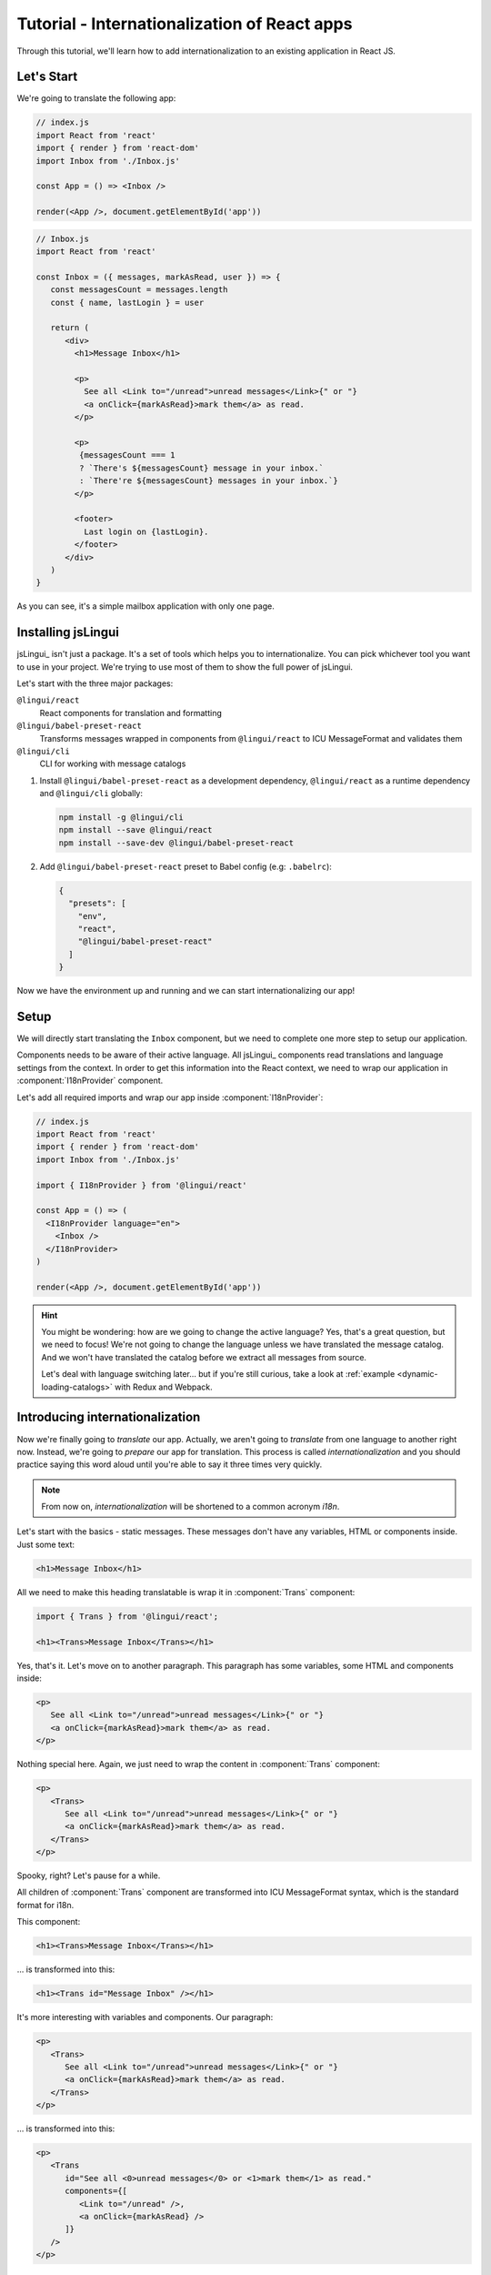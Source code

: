 .. _react-tutorial-label:

*********************************************
Tutorial - Internationalization of React apps
*********************************************

Through this tutorial, we'll learn how to add internationalization
to an existing application in React JS.

Let's Start
==============

We're going to translate the following app:

.. code-block:: jsx

   // index.js
   import React from 'react'
   import { render } from 'react-dom'
   import Inbox from './Inbox.js'

   const App = () => <Inbox />

   render(<App />, document.getElementById('app'))

.. code-block:: jsx

   // Inbox.js
   import React from 'react'

   const Inbox = ({ messages, markAsRead, user }) => {
      const messagesCount = messages.length
      const { name, lastLogin } = user

      return (
         <div>
           <h1>Message Inbox</h1>

           <p>
             See all <Link to="/unread">unread messages</Link>{" or "}
             <a onClick={markAsRead}>mark them</a> as read.
           </p>

           <p>
            {messagesCount === 1
            ? `There's ${messagesCount} message in your inbox.`
            : `There're ${messagesCount} messages in your inbox.`}
           </p>

           <footer>
             Last login on {lastLogin}.
           </footer>
         </div>
      )
   }

As you can see, it's a simple mailbox application with only one page.

Installing jsLingui
========================

jsLingui_ isn't just a package. It's a set of tools which helps you to
internationalize. You can pick whichever tool you want to use in your project.
We're trying to use most of them to show the full power of jsLingui.

Let's start with the three major packages:

``@lingui/react``
   React components for translation and formatting

``@lingui/babel-preset-react``
   Transforms messages wrapped in components from ``@lingui/react`` to ICU
   MessageFormat and validates them

``@lingui/cli``
   CLI for working with message catalogs

1. Install ``@lingui/babel-preset-react`` as a development dependency,
   ``@lingui/react`` as a runtime dependency and ``@lingui/cli`` globally:

   .. code-block:: shell

      npm install -g @lingui/cli
      npm install --save @lingui/react
      npm install --save-dev @lingui/babel-preset-react

2. Add ``@lingui/babel-preset-react`` preset to Babel config (e.g: ``.babelrc``):

   .. code-block:: json

      {
        "presets": [
          "env",
          "react",
          "@lingui/babel-preset-react"
        ]
      }

Now we have the environment up and running and we can start internationalizing our app!

Setup
=====

We will directly start translating the ``Inbox`` component, but we need
to complete one more step to setup our application.

Components needs to be aware of their active language. All jsLingui_ components
read translations and language settings from the context. In order to get this
information into the React context, we need to wrap our application in
:component:`I18nProvider` component.

Let's add all required imports and wrap our app inside :component:`I18nProvider`:

.. code-block:: jsx

   // index.js
   import React from 'react'
   import { render } from 'react-dom'
   import Inbox from './Inbox.js'

   import { I18nProvider } from '@lingui/react'

   const App = () => (
     <I18nProvider language="en">
       <Inbox />
     </I18nProvider>
   )

   render(<App />, document.getElementById('app'))

.. hint::

   You might be wondering: how are we going to change the active language?
   Yes, that's a great question, but we need to focus! We're not going to change
   the language unless we have translated the message catalog. And we won't have
   translated the catalog before we extract all messages from source.

   Let's deal with language switching later… but if you're still curious,
   take a look at :ref:`example <dynamic-loading-catalogs>` with Redux and Webpack.

Introducing internationalization
================================

Now we're finally going to *translate* our app. Actually, we aren't going
to *translate* from one language to another right now. Instead, we're going to
*prepare* our app for translation. This process is called
*internationalization* and you should practice saying this word aloud until
you're able to say it three times very quickly.

.. note::

   From now on, *internationalization* will be shortened to a common acronym *i18n*.

Let's start with the basics - static messages. These messages don't have any variables, HTML or components inside. 
Just some text:

.. code-block:: jsx

   <h1>Message Inbox</h1>

All we need to make this heading translatable is wrap it in :component:`Trans`
component:

.. code-block:: jsx

   import { Trans } from '@lingui/react';

   <h1><Trans>Message Inbox</Trans></h1>

Yes, that's it. Let's move on to another paragraph. This paragraph has some
variables, some HTML and components inside:

.. code-block:: jsx

   <p>
      See all <Link to="/unread">unread messages</Link>{" or "}
      <a onClick={markAsRead}>mark them</a> as read.
   </p>

Nothing special here. Again, we just need to wrap the content in :component:`Trans`
component:

.. code-block:: jsx

   <p>
      <Trans>
         See all <Link to="/unread">unread messages</Link>{" or "}
         <a onClick={markAsRead}>mark them</a> as read.
      </Trans>
   </p>

Spooky, right? Let's pause for a while.

All children of :component:`Trans` component are transformed into ICU MessageFormat
syntax, which is the standard format for i18n.

This component:

.. code-block:: jsx

   <h1><Trans>Message Inbox</Trans></h1>

… is transformed into this:

.. code-block:: jsx

   <h1><Trans id="Message Inbox" /></h1>

It's more interesting with variables and components. Our paragraph:

.. code-block:: jsx

   <p>
      <Trans>
         See all <Link to="/unread">unread messages</Link>{" or "}
         <a onClick={markAsRead}>mark them</a> as read.
      </Trans>
   </p>

… is transformed into this:

.. code-block:: jsx

   <p>
      <Trans
         id="See all <0>unread messages</0> or <1>mark them</1> as read."
         components={[
            <Link to="/unread" />,
            <a onClick={markAsRead} />
         ]}
      />
   </p>

All these transformations happen under the hood and we don't need to
do them manually. However, it's good to know what's going on, because content
of ``id`` prop is *what our translators get*!

Let's make it clear -- when we have the following code:

.. code-block:: jsx

   <h1><Trans>Message Inbox</Trans></h1>

.. code-block:: jsx

   <p>
      <Trans>
         See all <Link to="/unread">unread messages</Link>{" or "}
         <a onClick={markAsRead}>mark them</a> as read.
      </Trans>
   </p>

… it will be transformed and these messages will be extracted for translators::

   Message Inbox
   See all <0>unread messages</0> or <1>mark them</1> as read.

You may notice that components and html tags are replaced with indexed
tags (`<0>`, `<1>`). This is a little extension to the ICU MessageFormat which
allows rich-text formatting inside translations. Components and their props
remains in the source code and don't scare our translators. Also, in case we
change a ``className``, we don't need to update our message catalogs. How
cool is that?

:component:`Trans` component
============================

It may look a bit *hackish* at first sight, but these transformations are
actually very easy, intuitive and feel very *Reactish*. We don't have to think
about the MessageFormat, because it's created by the library. We write our
components in the same way as we're used to and simply wrap text in
:component:`Trans` component.

Let's see some examples with MessageFormat equivalents:

.. code-block:: jsx

   // Expressions
   <p><Trans>Hello {name}</Trans></p>
   // Hello {name}

Any expression is allowed, not just simple variables. The only difference is,
the variable name won't be included in the extracted message:

Simple variable -> named argument
   .. code-block:: jsx

      <p><Trans>Hello {name}</Trans></p>
      // Hello {name}

Any expression -> positional argument
   .. code-block:: jsx

      <p><Trans>Hello {user.name}</Trans></p>
      // Hello {0}

Object, arrays, function calls -> positional argument
   .. code-block:: jsx

      <p><Trans>The random number is {Math.rand()}</Trans></p>
      // The random number is {0}

Components might get tricky, but like we saw, it's really easy:

.. code-block:: jsx

   <Trans>Read <a href="/more">more</a>.</Trans>
   // Read <0>more</0>.

.. code-block:: jsx

   <Trans>
      Dear Watson,<br />
      it's not exactly what I had in my mind.
   </Trans>
   // Dead Watson,<0/>it's not exactly what I had in my mind.

Obviously, you can also shoot yourself in the foot. Some expressions are *valid*
and won't throw any error, it doesn't make any sense to write:

.. code-block:: jsx

   // Oh, seriously?
   <Trans>
      {isOpen && <Modal />}
   </Trans>

Everytime you're in doubt, imagine how the final message should look like.

Message ID
==========

At this point we're going to explain what message ID is and how to set it manually.

Translators work with the *message catalogs*. No matter what format
we use (gettext, xliff, json), it's just mapping of
message ID to the translation.

Here's an example of simple message catalog in **Czech** language:

=============== ===========
Message ID      Translation
=============== ===========
Monday          Pondělí
Tuesday         Úterý
Wednesday       Středa
=============== ===========

… and the same catalog in **French** language:

=============== ===========
Message ID      Translation
=============== ===========
Monday          Lundi
Tuesday         Mardi
Wednesday       Mercredi
=============== ===========

The message ID is *what all catalogs have in common* -- Lundi, Pondělí and Monday
represent the same message in different languages. It's also the same as the ``id``
prop in :component:`Trans` component.

There are two common approaches to message IDs:

1. Use source language (e.g. English as in example above)
2. Use a custom key (e.g. ``weekday.monday``)

Both approaches have their pros and cons and it's not in the scope of this tutorial
to compare them.

By default, jsLingui_ generates message ID from the content of :component:`Trans`
component, which means it uses source language. However, we can easily override
it by setting ``id`` prop manually:

.. code-block:: jsx

   <h1><Trans id="inbox.title">Message Inbox</Trans></h1>

This will generate:

.. code-block:: jsx

   <h1><Trans id="inbox.title" defaults="Message Inbox" /></h1>

In our message catalog, we'll see ``inbox.title`` as message ID, but we also
get ``Message Inbox`` as default translation for English language.

For the rest of this tutorial, we'll use auto-generated message IDs to keep
it simple.

Plurals
=======

Let's move on and add i18n to another text in our component:

.. code-block:: jsx

   <p>
      {
         messagesCount === 1
            ? "There's {messagesCount} message in your inbox."
            : "There're {messagesCount} messages in your inbox."
      }
   </p>

This message is a bit special, because it depends on the value of the ``messagesCount``
variable. Most languages use different forms of words when describing quantities
- this is called `pluralization <https://en.wikipedia.org/wiki/Plural>`_.

What's tricky is that different languages use different number of plural forms.
For example, English has only two forms - singular and plural - as we can see
in the example above. However, Czech language has three plural forms. Some
languages have up to 6 plural forms and some don't have plurals at all!

.. hint::

   Plural forms for all languages can be found in the
   `CLDR repository <http://www.unicode.org/cldr/charts/latest/supplemental/language_plural_rules.html>`_.

English plural rules
--------------------

How do we know which plural form we should use? It's very simple:
we, as developers, only need to know plural forms of the language we use in
our source. Our component is written in English, so looking at
`English plural rules <http://www.unicode.org/cldr/charts/latest/supplemental/language_plural_rules.html#en>`_ we'll
need just two forms:

``one``
   Singular form

``other``
   Plural form

We don't need to select these forms manually. We'll use :component:`Plural`
component, which takes a ``value`` prop and based on the active language, selects
the right plural form:

.. code-block:: jsx

   <p>
      <Plural
         value={messagesCount}
         one="There's # message in your inbox"
         other="There're # messages in your inbox"
      />
   </p>

This component will render ``There's 1 message in your inbox`` when
``messageCount = 1`` and ``There're # messages in your inbox`` for any other
values of ``messageCount``. ``#`` is a placeholder, which is replaced with ``value``.

Cool! Curious how this component is transformed under the hood and how the
message looks in MessageFormat syntax?

.. code-block:: jsx

   <p>
      <Trans
         id="{messagesCount, plural, one {There's # message in your inbox} other {There're # messages in your inbox}}"
         values={{ messagesCount }}
      />
   </p>

The :component:`Plural` is gone and replaced with :component:`Trans` again!
The purpose of :component:`Plural` is to generate proper syntax in message.

Our translator will work with this message::

   {messagesCount, plural,
      one {There's # message in your inbox}
      other {There're # messages in your inbox}
   }

Things are getting a bit more complicated, but i18n is a complex process. At
least we don't have to write this message manually!

Beware of zeroes!
-----------------

Just a short detour, because it's a common misunderstanding.

You may wonder, why the following code doesn't work as expected:

.. code-block:: jsx

   <Plural
      value={messagesCount}
      zero="There're no messages"
      one="There's # message in your inbox"
      other="There're # messages in your inbox"
   />

This component will render ``There're 0 messages in your inbox`` for
``messagesCount = 0``. Why so? Because English doesn't have ``zero``
`plural form <http://www.unicode.org/cldr/charts/latest/supplemental/language_plural_rules.html#en>`_.

Looking at `English plural rules <http://www.unicode.org/cldr/charts/latest/supplemental/language_plural_rules.html#en>`_, it's:

= =====================
N Form
= =====================
0 other
1 one
n other (anything else)
= =====================

However, decimal numbers (even ``1.0``) use ``other`` form every time::

   There're 0.0 messages in your inbox.

Aren't languages beautiful? 

Exact forms
-----------

Alright, back to our example. What if we really want to render ``There're no messages``
for ``messagesCount = 0``? Exact forms to the rescue!

.. code-block:: jsx

   <Plural
      value={messagesCount}
      _0="There're no messages"
      one="There's # message in your inbox"
      other="There're # messages in your inbox"
   />

What's that ``_0``? MessageFormat allows exact forms, like ``=0``. However,
React props can't start with ``=`` and can't be numbers either, so we need to
write ``_N`` instead of ``=0``.

It works with any number, so we can go wild and customize it this way:

.. code-block:: jsx

   <Plural
      value={messagesCount}
      _0="There're no messages"
      _1="There's one message in your inbox"
      _2="There're two messages in your inbox, that's not much!"
      other="There're # messages in your inbox"
   />

… and so on. Exact matches always take precedence before plural forms.

Variables and components
------------------------

Let's go back to our original pluralized message:

.. code-block:: jsx

   <p>
      <Plural
         value={messagesCount}
         one="There's # message in your inbox"
         other="There're # messages in your inbox"
      />
   </p>

What if we want to use variables or components inside messages? Easy! Either
wrap messages in :component:`Trans` component or use template literals
(suppose we have an variable ``name``):

.. code-block:: jsx

   <p>
      <Plural
         value={messagesCount}
         one={`There's # message in your inbox, ${name}`}
         other={<Trans>There're <strong>#</strong> messages in your inbox, {name}</Trans>}
      />
   </p>

:component:`Trans` component works as if it were the top-most i18n component,
without any limitation. We can use components, variables, expressions, whatever
works.

This gives us enough flexibility for all usecases.

Custom message ID
-----------------

Let's finish this with a short example of plurals with custom ID. We can
pass an ``id`` prop to :component:`Plural` as we would to :component:`Trans`:

.. code-block:: jsx

   <p>
      <Plural
         id="Inbox.messagesCount"
         value={messagesCount}
         one="There's # message in your inbox"
         other="There're # messages in your inbox"
      />
   </p>

Formats
=======

The last message in our component is again a bit specific:

.. code-block:: jsx

   <footer>
      Last login on {lastLogin}.
   </footer>

``lastLogin`` is a date object and we need to format it properly. Dates are
formatted differently in different languages, but we don't have
to do manually. The heavylifting is done in `Intl object <https://developer.mozilla.org/en-US/docs/Web/JavaScript/Reference/Global_Objects/Intl>`_,
we'll just use :component:`DateTimeFormat` component:

.. code-block:: jsx

   <footer>
      <Trans>
         Last login on <DateTimeFormat value={lastLogin} />.
      </Trans>
   </footer>

This will format the date using the conventional format for the active language.

Review
======

After all modifications, the final component with i18n looks like this:

.. code-block:: jsx

   // Inbox.js
   import React from 'react'
   import { Trans, Plural, DateFormat } from '@lingui/react'

   const Inbox = ({ messages, markAsRead, user }) => {
     const messagesCount = messages.length
     const { name, lastLogin } = user

     return (
         <div>
           <h1><Trans>Message Inbox</Trans></h1>

           <p>
             <Trans>
               See all <Link to="/unread">unread messages</Link>{" or "}
               <a onClick={markAsRead}>mark them</a> as read.
             </Trans>
           </p>

           <p>
             <Plural
               value={messagesCount}
               one="There's # message in your inbox."
               other="There're # messages in your inbox."
             />
           </p>

           <footer>
             <Trans>Last login on <DateFormat value={lastLogin} />.</Trans>
           </footer>
         </div>
       )
   }

Extracting messages
===================

Our work here is done and we can start working with message catalogs. First,
we need to extract all messages from the source code. jsLingui_ has a handy CLI
for this task, so let's pause here and go to :ref:`CLI tutorial <tutorial-cli>` to
add locales, extract messages and compile translated message catalogs.

Loading translations
====================

Take a look into our ``locale`` directory. There should be two files for each
locale:

``messages.json``
   Readable JSON with all languages and metadata (for translators)
``messages.js``
   Minified JS file with compiled messages (for application)

We'll just import a compiled message catalog and pass it to
:component:`I18nProvider`:

.. code-block:: jsx

   // index.js
   import React from 'react'
   import { render } from 'react-dom'
   import Inbox from './Inbox.js'

   import { I18nProvider } from '@lingui/react'

   import catalog from 'locale/cs/messages.js'

   const App = () => (
     <I18nProvider language="cs" catalogs={{ cs: catalog }}>
       <Inbox />
     </I18nProvider>
   )

   render(<App />, document.getElementById('app'))

The ``catalogs`` prop expects a dictionary of message catalogs in *all* languages,
but we can load them on demand. It depends on your setup and there's
an example :ref:`how to do it with webpack <dynamic-loading-catalogs>`.

Further reading
===============

- `@lingui/react reference documentation <../ref/lingui-react.html>`_
- `@lingui/cli reference documentation <../ref/lingui-cli.html>`_
- `Pluralization Guide <../guides/plurals.html>`_
